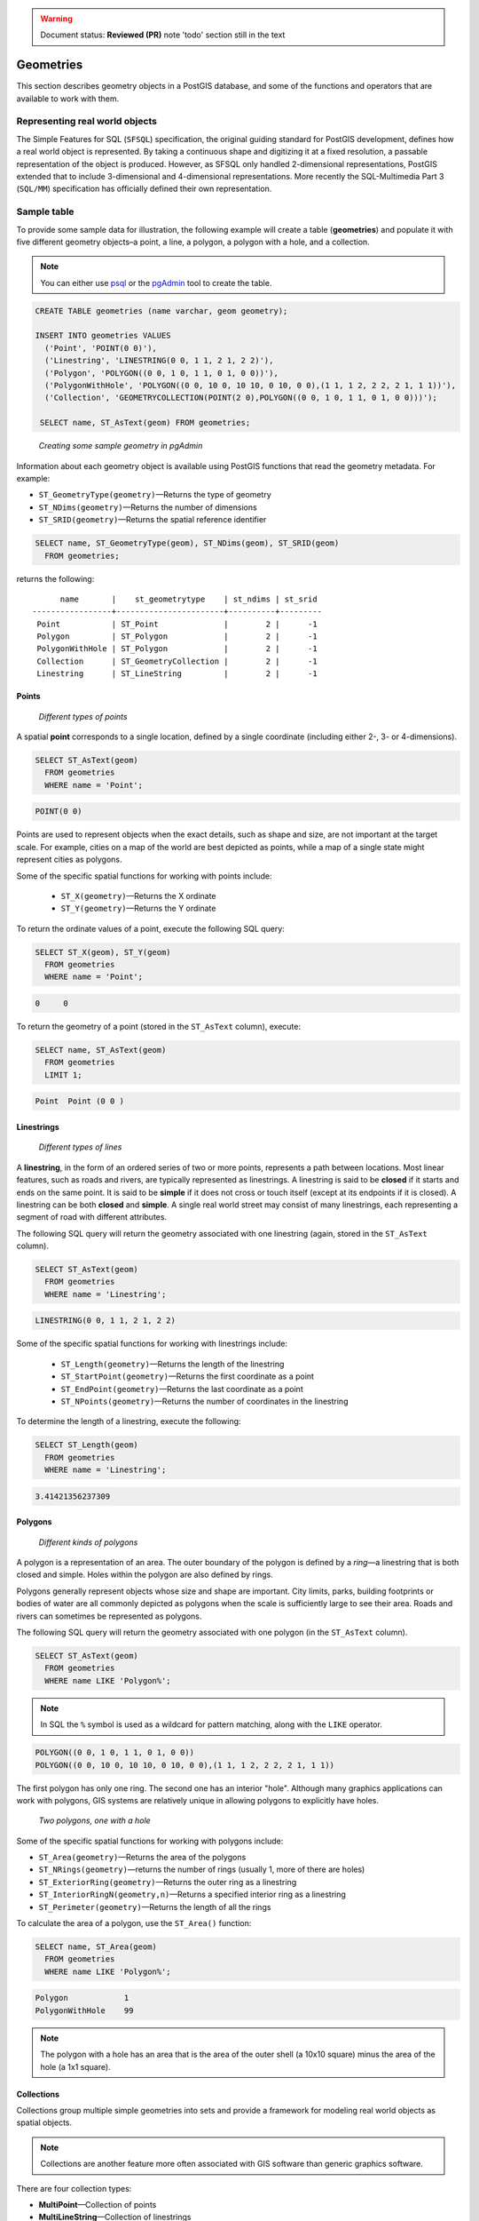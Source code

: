 .. _dataadmin.pgBasics.geometries:

.. warning:: Document status: **Reviewed (PR)** note 'todo' section still in the text

Geometries 
==========

This section describes geometry objects in a PostGIS database, and some of the functions and operators that are available to work with them.


Representing real world objects
-------------------------------

The Simple Features for SQL (``SFSQL``) specification, the original guiding standard for PostGIS development, defines how a real world object is represented. By taking a continuous shape and digitizing it at a fixed resolution, a passable representation of the object is produced. However, as SFSQL only handled 2-dimensional representations, PostGIS extended that to include 3-dimensional and 4-dimensional representations. More recently the SQL-Multimedia Part 3 (``SQL/MM``) specification has officially defined their own representation. 


Sample table
------------

To provide some sample data for illustration, the following example will create a table (**geometries**) and populate it with five different geometry objects–a point, a line, a polygon, a polygon with a hole, and a collection. 

.. note:: You can either use `psql <http://www.postgresql.org/docs/9.1/static/app-psql.html>`_ or the `pgAdmin <http://www.pgadmin.org/>`_ tool to create the table.

.. code-block:: sql

   CREATE TABLE geometries (name varchar, geom geometry);

   INSERT INTO geometries VALUES
     ('Point', 'POINT(0 0)'),
     ('Linestring', 'LINESTRING(0 0, 1 1, 2 1, 2 2)'),
     ('Polygon', 'POLYGON((0 0, 1 0, 1 1, 0 1, 0 0))'),
     ('PolygonWithHole', 'POLYGON((0 0, 10 0, 10 10, 0 10, 0 0),(1 1, 1 2, 2 2, 2 1, 1 1))'),
     ('Collection', 'GEOMETRYCOLLECTION(POINT(2 0),POLYGON((0 0, 1 0, 1 1, 0 1, 0 0)))');

    SELECT name, ST_AsText(geom) FROM geometries;


.. figure:: img/geometries_sample.png

   *Creating some sample geometry in pgAdmin*

Information about each geometry object is available using PostGIS functions that read the geometry metadata. For example:


* ``ST_GeometryType(geometry)``—Returns the type of geometry
* ``ST_NDims(geometry)``—Returns the number of dimensions 
* ``ST_SRID(geometry)``—Returns the spatial reference identifier 

.. code-block:: sql

  SELECT name, ST_GeometryType(geom), ST_NDims(geom), ST_SRID(geom)
    FROM geometries;

returns the following::

       name       |    st_geometrytype    | st_ndims | st_srid 
 -----------------+-----------------------+----------+---------
  Point           | ST_Point              |        2 |      -1
  Polygon         | ST_Polygon            |        2 |      -1
  PolygonWithHole | ST_Polygon            |        2 |      -1
  Collection      | ST_GeometryCollection |        2 |      -1
  Linestring      | ST_LineString         |        2 |      -1


Points
~~~~~~

.. figure:: img/geometries_points.png

   *Different types of points*

A spatial **point** corresponds to a single location, defined by a single coordinate (including either 2-, 3- or 4-dimensions).  

.. code-block:: sql

  SELECT ST_AsText(geom) 
    FROM geometries
    WHERE name = 'Point';

.. code-block:: sql 

  POINT(0 0)

Points are used to represent objects when the exact details, such as shape and size, are not important at the target scale. For example, cities on a map of the world are best depicted as points, while a map of a single state might represent cities as polygons.

.. todo:: add a couple of simple maps illustrating the above 

Some of the specific spatial functions for working with points include:

 * ``ST_X(geometry)``—Returns the X ordinate
 * ``ST_Y(geometry)``—Returns the Y ordinate

To return the ordinate values of a point, execute the following SQL query:

.. code-block:: sql

  SELECT ST_X(geom), ST_Y(geom)
    FROM geometries
    WHERE name = 'Point';

.. code-block:: sql

  0     0     


To return the geometry of a point (stored in the ``ST_AsText`` column), execute:

.. code-block:: sql

  SELECT name, ST_AsText(geom)
    FROM geometries
    LIMIT 1;

.. code-block:: sql
 
  Point  Point (0 0 )   


Linestrings
~~~~~~~~~~~

.. figure:: img/geometries_lines.png

   *Different types of lines*

A **linestring**, in the form of an ordered series of two or more points, represents a path between locations. Most linear features, such as roads and rivers, are typically represented  as linestrings. A linestring is said to be **closed** if it starts and ends on the same point. It is said to be **simple** if it does not cross or touch itself (except at its endpoints if it is closed). A linestring can be both **closed** and **simple**. A single real world street may consist of many linestrings, each representing a segment of road with different attributes.

The following SQL query will return the geometry associated with one linestring (again, stored in the ``ST_AsText`` column).

.. code-block:: sql

  SELECT ST_AsText(geom) 
    FROM geometries
    WHERE name = 'Linestring';
  
.. code-block:: sql

  LINESTRING(0 0, 1 1, 2 1, 2 2)

Some of the specific spatial functions for working with linestrings include:

 * ``ST_Length(geometry)``—Returns the length of the linestring
 * ``ST_StartPoint(geometry)``—Returns the first coordinate as a point
 * ``ST_EndPoint(geometry)``—Returns the last coordinate as a point
 * ``ST_NPoints(geometry)``—Returns the number of coordinates in the linestring


To determine the length of a linestring, execute the following:

.. code-block:: sql

  SELECT ST_Length(geom) 
    FROM geometries
    WHERE name = 'Linestring';

.. code-block:: sql

  3.41421356237309


Polygons
~~~~~~~~

.. figure:: img/geometries_polygons.png

   *Different kinds of polygons*

A polygon is a representation of an area. The outer boundary of the polygon is defined by a *ring*—a linestring that is both closed and simple. Holes within the polygon are also defined by rings.

Polygons generally represent objects whose size and shape are important. City limits, parks, building footprints or bodies of water are all commonly depicted as polygons when the scale is sufficiently large to see their area. Roads and rivers can sometimes be represented as polygons.

The following SQL query will return the geometry associated with one polygon (in the ``ST_AsText`` column).

.. code-block:: sql

  SELECT ST_AsText(geom) 
    FROM geometries
    WHERE name LIKE 'Polygon%';

.. note::

 In SQL the ``%`` symbol is used as a wildcard for pattern matching, along with the ``LIKE`` operator.

.. code-block:: sql

 POLYGON((0 0, 1 0, 1 1, 0 1, 0 0))
 POLYGON((0 0, 10 0, 10 10, 0 10, 0 0),(1 1, 1 2, 2 2, 2 1, 1 1))

The first polygon has only one ring. The second one has an interior "hole". Although many graphics applications can work with polygons, GIS systems are relatively unique in allowing polygons to explicitly have holes.

.. figure:: img/geometries_polygonhole.png

   *Two polygons, one with a hole*

Some of the specific spatial functions for working with polygons include:

* ``ST_Area(geometry)``—Returns the area of the polygons
* ``ST_NRings(geometry)``—returns the number of rings (usually 1, more of there are holes)
* ``ST_ExteriorRing(geometry)``—Returns the outer ring as a linestring
* ``ST_InteriorRingN(geometry,n)``—Returns a specified interior ring as a linestring
* ``ST_Perimeter(geometry)``—Returns the length of all the rings

To calculate the area of a polygon, use the ``ST_Area()`` function:

.. code-block:: sql

  SELECT name, ST_Area(geom) 
    FROM geometries
    WHERE name LIKE 'Polygon%';

.. code-block:: sql

  Polygon            1
  PolygonWithHole    99

.. note:: 
 The polygon with a hole has an area that is the area of the outer shell (a 10x10 square) minus the area of the hole (a 1x1 square).

Collections
~~~~~~~~~~~

Collections group multiple simple geometries into sets and provide a framework for  modeling real world objects as spatial objects. 

.. note:: 
 Collections are another feature more often associated with GIS software than generic graphics software. 

There are four collection types: 

* **MultiPoint**—Collection of points
* **MultiLineString**—Collection of linestrings
* **MultiPolygon**—Collection of polygons
* **GeometryCollection**—Heterogeneous collection of any geometry (including other collections)

Collections provide a solution for modeling situations such as a parcel of land that is split by a right-of-way. In this case, a **MultiPolygon**, with a section of the land parcel on either side of the right-of-way, would be required.

.. figure:: img/geometries_polygoncollection.png

   *Polygon collection*

The example collection in the **geometries** table contains a polygon and a point:

.. code-block:: sql

  SELECT name, ST_AsText(geom) 
    FROM geometries
    WHERE name = 'Collection';

.. code-block:: sql

  GEOMETRYCOLLECTION(POINT(2 0),POLYGON((0 0, 1 0, 1 1, 0 1, 0 0)))

.. figure:: img/geometries_geometrycollection.png

   *Geometry collection*

Some of the specific spatial functions for working with collections include:

* ``ST_NumGeometries(geometry)``—Returns the number of parts in the collection
* ``ST_GeometryN(geometry,n)``—Returns the specified part
* ``ST_Area(geometry)``—Returns the total area of all polygonal parts
* ``ST_Length(geometry)``—Returns the total length of all linear parts



Geometry input and output
-------------------------

Within the database, geometries are stored in a format only used by PostGIS. To allow 
external programs to insert and retrieve "correct" geometries, they must be converted into a format these other programs can understand. Fortunately, PostGIS supports a large number of *emitters* and *consumers* for processing different geometry formats:

* Well-known text (``WKT``)
 
  * ``ST_GeomFromText(text)``—Returns ``geometry``
  * ``ST_AsText(geometry)``—Returns ``text``
  * ``ST_AsEWKT(geometry)``—Returns ``text``
   
* Well-known binary (``WKB``)
 
  * ``ST_GeomFromWKB(bytea)``—Returns ``geometry``
  * ``ST_AsBinary(geometry)``—Returns ``bytea``
  * ``ST_AsEWKB(geometry)``—Returns ``bytea``
   
* Geographic Mark-up Language (``GML``)
 
  * ``ST_GeomFromGML(text)``—Returns ``geometry``
  * ``ST_AsGML(geometry)``—Returns ``text``
   
* Keyhole Mark-up Language (``KML``)
 
  * ``ST_GeomFromKML(text)``—Returns ``geometry``
  * ``ST_AsKML(geometry)``—Returns ``text``
   
* ``GeoJSON``

  * ``ST_AsGeoJSON(geometry)``—Returns ``text``
   
* Scalable Vector Graphics (``SVG``)
 
  * ``ST_AsSVG(geometry)``—Returns ``text``
 
The most common use of a geometry constructor is to turn a text representation of a geometry into an internal representation:

.. code-block:: sql

   SELECT ST_GeomFromText('POINT(583571 4506714)',26918);
 
In addition to a text parameter with a geometry representation, the example above also includes a numeric parameter providing the ``SRID`` of the geometry.
 
The following SQL query provides an example of ``WKB`` representation. The function ``encode()`` is required to convert the binary output into an ASCII form for printing. 

.. note:: Any of the following commands may be typed into the pgAdmin **Query** tool and executed by pressing **F5** or clicking **Execute**.

.. code-block:: sql

  SELECT encode(
    ST_AsBinary(ST_GeometryFromText('LINESTRING(0 0 0,1 0 0,1 1 2)')), 
    'hex');

This will generate the following output:

.. code-block:: sql

   01020000000300000000000000000000000000000000000000000000000000f03f0000000000000000000000000000f03f000000000000f03f

While WKT is useful for human readability, WKB should be used for most operations, such as viewing data in a GIS application, transferring data to a web service, or processing data remotely. 

In addition to emitters for the various forms—WKT, WKB, GML, KML, JSON, SVG—PostGIS also has consumers for four—WKT, WKB, GML, KML. Most applications use the WKT or WKB geometry creation functions, but the others work too. The following example consumes GML format geometry and outputs JSON format:

.. code-block:: sql

  SELECT ST_AsGeoJSON(ST_GeomFromGML('<gml:Point><gml:coordinates>1,1</gml:coordinates></gml:Point>'));

This generates the following output::

  "{"type":"Point","coordinates":[1,1]}"


For more information about geometry functions in PostGIS, please see the `PostGIS Reference <../../../postgis/postgis/html/reference.html>`_
